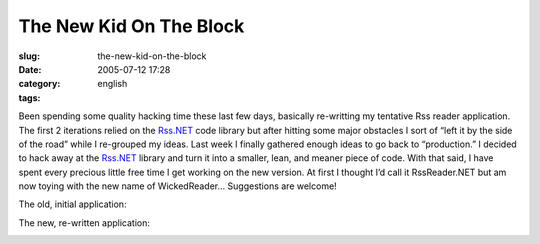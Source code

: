 The New Kid On The Block
########################
:slug: the-new-kid-on-the-block
:date: 2005-07-12 17:28
:category:
:tags: english

Been spending some quality hacking time these last few days, basically
re-writting my tentative Rss reader application. The first 2 iterations
relied on the `Rss.NET <http://rss-net.sourceforge.net/>`__ code library
but after hitting some major obstacles I sort of “left it by the side of
the road” while I re-grouped my ideas. Last week I finally gathered
enough ideas to go back to “production.” I decided to hack away at the
`Rss.NET <http://rss-net.sourceforge.net/>`__ library and turn it into a
smaller, lean, and meaner piece of code. With that said, I have spent
every precious little free time I get working on the new version. At
first I thought I’d call it RssReader.NET but am now toying with the new
name of WickedReader… Suggestions are welcome!

The old, initial application:

|RssReader.NET|

The new, re-written application:

|WickedReader|

.. |RssReader.NET| image:: http://photos11.flickr.com/12678075_cbf9730de9.jpg
.. |WickedReader| image:: http://photos22.flickr.com/25501421_7ee98f687b.jpg
